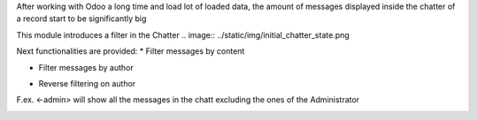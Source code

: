 After working with Odoo a long time and load lot of loaded data, the amount of messages displayed inside the chatter of a record start to be significantly big

This module introduces a filter in the Chatter
.. image:: ../static/img/initial_chatter_state.png

Next functionalities are provided:
* Filter messages by content

.. image:: ../static/img/filter_content.png

* Filter messages by author

.. image:: ../static/img/filter_author.png

* Reverse filtering on author

F.ex. <-admin> will show all the messages in the chatt excluding the ones of the Administrator

.. image:: ../static/img/filter_excluding_author.png
